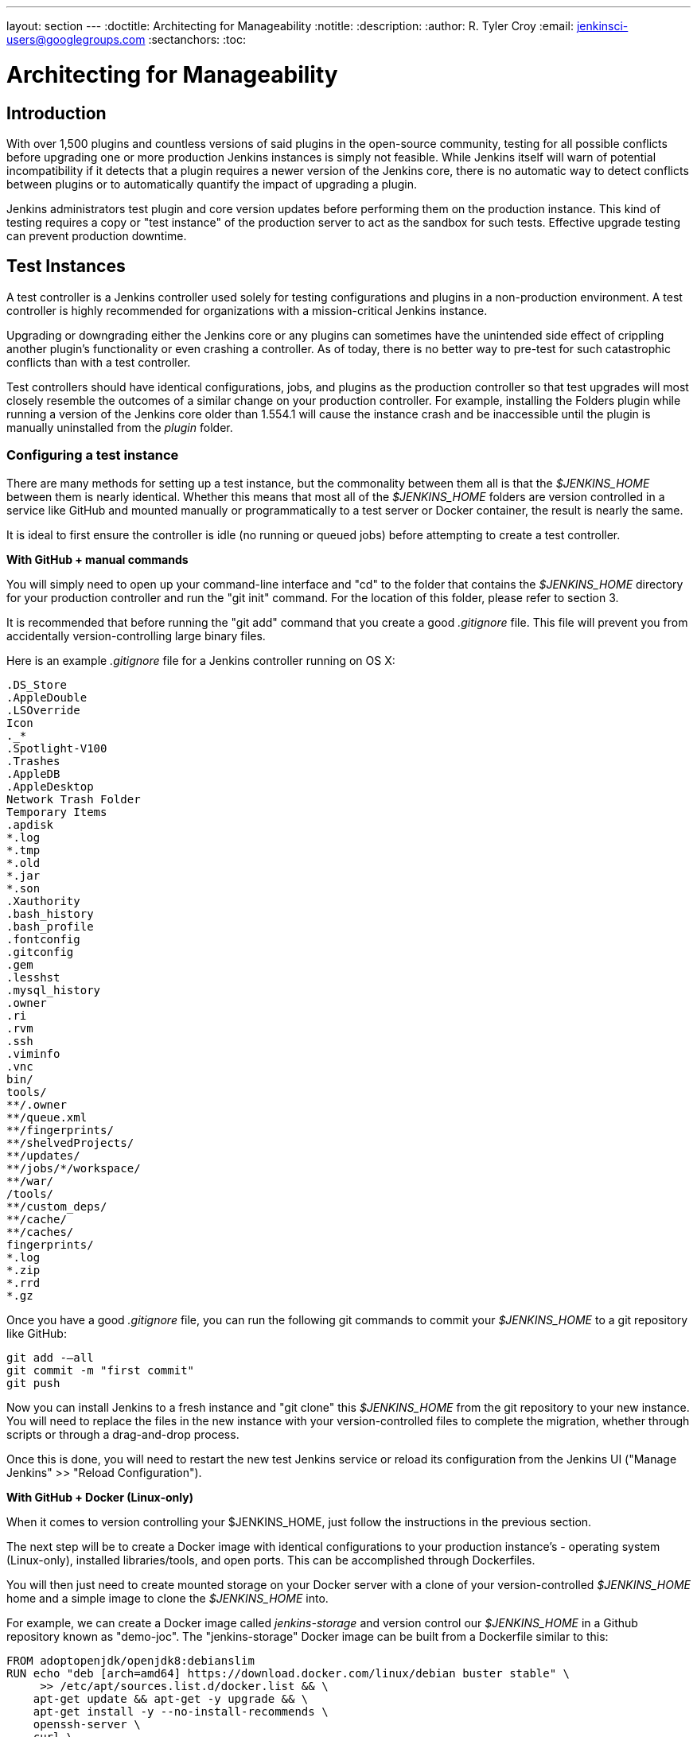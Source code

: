 ---
layout: section
---
ifdef::backend-html5[]
:doctitle: Architecting for Manageability
:notitle:
:description:
:author: R. Tyler Croy
:email: jenkinsci-users@googlegroups.com
:sectanchors:
:toc:
endif::[]

= Architecting for Manageability

== Introduction

With over 1,500 plugins and countless versions of said plugins in the
open-source community, testing for all possible conflicts before upgrading one
or more production Jenkins instances is simply not feasible. While Jenkins
itself will warn of potential incompatibility if it detects that a plugin
requires a newer version of the Jenkins core, there is no automatic way to
detect conflicts between plugins or to automatically quantify the impact of
upgrading a plugin.

Jenkins administrators test plugin and core version updates before performing them on the production instance.
This kind of testing requires a copy or "test instance" of the production server to act as the sandbox for such tests.
Effective upgrade testing can prevent production downtime.

== Test Instances

A test controller is a Jenkins controller used solely for testing configurations and
plugins in a non-production environment.
A test controller is highly recommended for organizations with a mission-critical Jenkins instance.

Upgrading or downgrading either the Jenkins core or any plugins can sometimes
have the unintended side effect of crippling another plugin's functionality or
even crashing a controller. As of today, there is no better way to pre-test for
such catastrophic conflicts than with a test controller.

Test controllers should have identical configurations, jobs, and plugins as the
production controller so that test upgrades  will most closely resemble the
outcomes of a similar change on your production controller. For example, installing
the Folders plugin while running a version of the Jenkins core older than
1.554.1 will cause the instance crash and be inaccessible until the plugin is
manually uninstalled from the _plugin_ folder.

[[setting-up-a-test-instance]]
=== Configuring a test instance

There are many methods for setting up a test instance, but the commonality
between them all is that the _$JENKINS_HOME_ between them is nearly identical.
Whether this means that most all of the  _$JENKINS_HOME_
folders are version controlled in a service like GitHub and mounted manually or
programmatically to a test server or Docker container, the result is nearly the
same.

It is ideal to first ensure the controller is idle (no running or queued jobs)
before attempting to create a test controller.

*With GitHub + manual commands*

You will simply need to open up your command-line interface and "cd" to the
folder that contains the _$JENKINS_HOME_ directory for your production controller
and run the "git init" command. For the location of this folder, please refer
to section 3.

It is recommended that before running the "git add" command that you create a
good _.gitignore_ file. This file will prevent you from accidentally
version-controlling large binary files.

Here is an example _.gitignore_ file for a Jenkins controller running on OS X:

[source]
----
.DS_Store
.AppleDouble
.LSOverride
Icon
._*
.Spotlight-V100
.Trashes
.AppleDB
.AppleDesktop
Network Trash Folder
Temporary Items
.apdisk
*.log
*.tmp
*.old
*.jar
*.son
.Xauthority
.bash_history
.bash_profile
.fontconfig
.gitconfig
.gem
.lesshst
.mysql_history
.owner
.ri
.rvm
.ssh
.viminfo
.vnc
bin/
tools/
**/.owner
**/queue.xml
**/fingerprints/
**/shelvedProjects/
**/updates/
**/jobs/*/workspace/
**/war/
/tools/
**/custom_deps/
**/cache/
**/caches/
fingerprints/
*.log
*.zip
*.rrd
*.gz
----

Once you have a good _.gitignore_ file, you can run the following git commands to
commit your _$JENKINS_HOME_ to a git repository like GitHub:

[source,bash]
----
git add -—all
git commit -m "first commit"
git push
----

Now you can install Jenkins to a fresh instance and "git clone" this
_$JENKINS_HOME_ from the git repository to your new instance. You will need to
replace the files in the new instance with your version-controlled files to
complete the migration, whether through scripts or through a drag-and-drop
process.

Once this is done, you will need to restart the new test Jenkins
service or reload its configuration from the Jenkins UI ("Manage Jenkins" >>
"Reload Configuration").

*With GitHub + Docker (Linux-only)*

When it comes to version controlling your $JENKINS_HOME, just follow the
instructions in the previous section.

The next step will be to create a Docker image with identical configurations to
your production instance's - operating system (Linux-only), installed
libraries/tools, and open ports. This can be accomplished through Dockerfiles.

You will then just need to create mounted storage on your Docker server with a
clone of your version-controlled _$JENKINS_HOME_ home and a simple image to
clone the _$JENKINS_HOME_ into.

For example, we can create a Docker image called _jenkins-storage_ and version
control our _$JENKINS_HOME_ in a Github repository known as "demo-joc". The
"jenkins-storage" Docker image can be built from a Dockerfile similar to this:

[source,bash]
----
FROM adoptopenjdk/openjdk8:debianslim
RUN echo "deb [arch=amd64] https://download.docker.com/linux/debian buster stable" \
     >> /etc/apt/sources.list.d/docker.list && \
    apt-get update && apt-get -y upgrade && \
    apt-get install -y --no-install-recommends \
    openssh-server \
    curl \
    docker \
    ntp \
    ntpdate  \
    git  \
    git-lfs  \
    maven  \
    less  \
    vim
RUN printf "AddressFamily inet" >> /etc/ssh/ssh_config
ENV MAVEN_HOME /usr/bin/mvn
ENV GIT_HOME /usr/bin/git
# Create Jenkins user
RUN useradd jenkins -d /home/jenkins
RUN echo "jenkins:jenkins" | chpasswd
RUN usermod -a -G docker jenkins
# Make directories for JENKINS_HOME, jenkins.war lib
# and [agents] remote FS root, ssh privilege separation directory
RUN mkdir /usr/lib/jenkins /var/lib/jenkins /home/jenkins /var/run/sshd
# Set permissions
RUN chown -R jenkins:jenkins /usr/lib/jenkins /var/lib/jenkins /home/jenkins
#create data folder for cloning
RUN ["mkdir", "/data"]
RUN ["chown", "-R", "jenkins:jenkins", "/data"]
USER jenkins
VOLUME ["/data"]
WORKDIR /data
# USER jenkins
CMD ["git", "clone", "https://github.com/[github-id]/docker-jenkins-storage.git", "."]
----

Creating mounted storage for containers would just require something similar to
the following command:

[source,bash]
----
docker run \
    --name storage \
    [your-dockerhub-id]/jenkins-storage \
    git clone https://github.com/[your-github-id]/docker-jenkins-storage.git .
----

And Jenkins images that rely on the mounted storage for their _$JENKINS_HOME_
will then need to point to the mounted volume:

[source,bash]
----
docker run -d \
       --dns=172.17.42.1 \
       --name joc-1 \
       --volumes-from storage \
       -e JENKINS_HOME=/data/var/lib/jenkins/jenkins \
       [your-dockerhub-id]/jenkins \
       --prefix=""
----

[[test-master-agents]]
.Test agents

Test controllers can be connected to test agents, but this will require further
configurations. Depending on your implementation of a test instance, you will
either need to create a Jenkins Docker agent image or an agent VM. Of course,
open-source plugins like the EC2 plugin also the option of spinning up new
agents on-demand.

The agent connection information will also need to be edited in the config.xml
located in your test _$JENKINS_HOME_.

.Rolling back plugins that cause failures

If you discover that a plugin update is causing conflict within the test
controller, you can rollback in several ways:

* For bad plugins, you can rollback the plugin from the UI by going to the
  plugin manager ("Manage Jenkins" >> "Manage Plugins") and going to the
  "Available" tab. Jenkins will show a "downgrade" button next to any plugins
  that can be downgraded.

* If the UI is unavailable, then enter your _$JENKINS_HOME_ folder and go to
  the plugins folder. From there, delete the .hpi or .jpi file for the
  offending plugin, then restart Jenkins. If you need to rollback to an older
  version, you will need to manually copy in an older version of that .jpi or
  .hpi. To do this, go to the plugin's page on the
  link:https://updates.jenkins.io/download/plugins[Jenkins updates site] and download one
  of its archived versions.


== Troubleshooting for Stability

A Jenkins controller can suffer instability problems when it is not properly
sized for its hardware or when a buggy plugin wastes resources. To combat this,
Jenkins administrators should begin their troubleshooting by identifying which
components are behaving abnormally and which resources are insufficient. The
administrator can
link:https://wiki.jenkins.io/display/JENKINS/Obtaining+a+thread+dump[take thread
dumps] and heap dumps to get some of this information, but in some cases where
the instance has become non-operational and taking a thread dump is impossible,
it is useful to have a persistent record outside of Jenkins itself to reference
when such troubleshooting is required.

=== Using the Jenkins Metrics Plugin

The plugin:metrics[metrics plugin] is an open-source plugin that exposed Jenkins metrics.
Metrics are exposed using the link:https://dropwizard.github.io/metrics/3.1.0[Dropwizard Metrics API]

.Metrics exposed

The exact list of exposed metrics varies depending on your installed plugins.
To get a full list of available metrics for your controller, run the following
script on the
link:/doc/book/managing/script-console/[Jenkins script console]:

[source,groovy]
----
for (j in Jenkins.instance.getExtensionList(jenkins.metrics.api.MetricProvider.class)) {
     for (m in j.getMetricSet()) {
          for (i in m.metrics)
               { println i.getKey() }
     }
}
----

The plugin:metrics[metrics plugin] documentation describes the available metrics.

.Metrics Usage

Metrics are protected by a set of permissions for viewing, accessing the thread
dump, and posting a health check. The Metrics Operational Menu can be accessed
via the web UI by visiting <jenkins-url>/metrics/currentUser, and the 4 menu
options (Metrics, Ping, Threads, Healthcheck) lead to a JSON string containing
the requested metrics or thread dump.

Access to the Metrics Servlet can also be provided by issuing API keys. API
keys can be configured from the Jenkins global configuration screen
(<jenkins-url>/configure) under the "Metrics" section. Multiple access can be
generated and permissions associated with those keys can also be restricted at
this level.

Additional information on hardware recommendations can be be found on the link:../hardware-recommendations/[Hardware Recommendations] page
